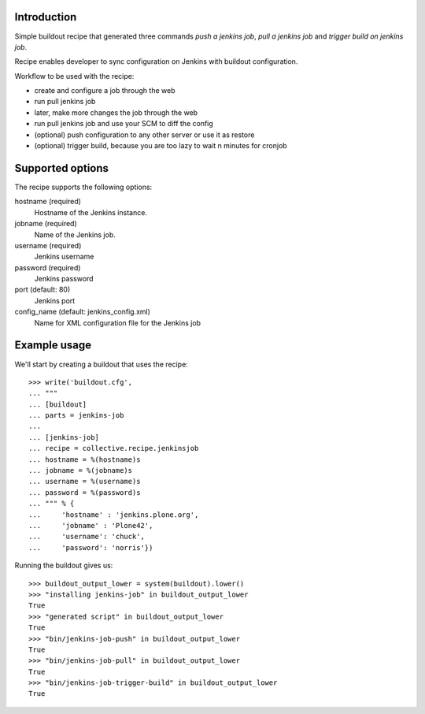 Introduction
============

Simple buildout recipe that generated three commands *push a jenkins job*, *pull a jenkins job* and *trigger build on jenkins job*.

Recipe enables developer to sync configuration on Jenkins with buildout configuration.

Workflow to be used with the recipe:

- create and configure a job through the web
- run pull jenkins job
- later, make more changes the job through the web
- run pull jenkins job and use your SCM to diff the config
- (optional) push configuration to any other server or use it as restore
- (optional) trigger build, because you are too lazy to wait n minutes for cronjob

Supported options
=================

The recipe supports the following options:

hostname (required)
    Hostname of the Jenkins instance.

jobname (required)
    Name of the Jenkins job.

username (required)
    Jenkins username

password (required)
    Jenkins password

port (default: 80)
    Jenkins port

config_name (default: jenkins_config.xml)
    Name for XML configuration file for the Jenkins job


Example usage
=============

We'll start by creating a buildout that uses the recipe::

    >>> write('buildout.cfg',
    ... """
    ... [buildout]
    ... parts = jenkins-job
    ...
    ... [jenkins-job]
    ... recipe = collective.recipe.jenkinsjob
    ... hostname = %(hostname)s
    ... jobname = %(jobname)s
    ... username = %(username)s
    ... password = %(password)s
    ... """ % {
    ...     'hostname' : 'jenkins.plone.org',
    ...     'jobname' : 'Plone42',
    ...     'username': 'chuck',
    ...     'password': 'norris'})

Running the buildout gives us::

	>>> buildout_output_lower = system(buildout).lower()
	>>> "installing jenkins-job" in buildout_output_lower
	True
	>>> "generated script" in buildout_output_lower
	True
	>>> "bin/jenkins-job-push" in buildout_output_lower
	True
	>>> "bin/jenkins-job-pull" in buildout_output_lower
	True
	>>> "bin/jenkins-job-trigger-build" in buildout_output_lower
	True
